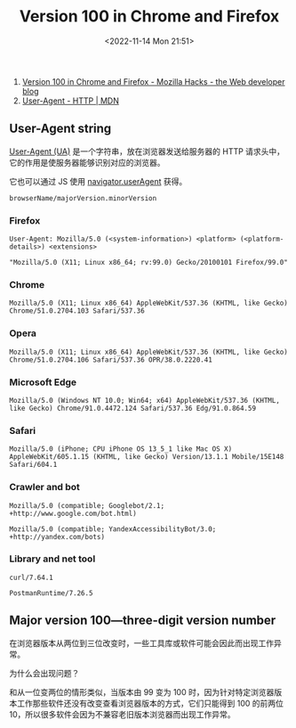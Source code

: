 #+TITLE: Version 100 in Chrome and Firefox
#+DATE: <2022-11-14 Mon 21:51>
#+TAGS[]: 技术

1. [[https://hacks.mozilla.org/2022/02/version-100-in-chrome-and-firefox/][Version
   100 in Chrome and Firefox - Mozilla Hacks - the Web developer blog]]
2. [[https://developer.mozilla.org/en-US/docs/Web/HTTP/Headers/User-Agent][User-Agent
   - HTTP | MDN]]

** User-Agent string

[[https://www.rfc-editor.org/rfc/rfc7231.html#section-5.5.3][User-Agent
(UA)]] 是一个字符串，放在浏览器发送给服务器的 HTTP
请求头中，它的作用是使服务器能够识别对应的浏览器。

它也可以通过 JS 使用
[[https://developer.mozilla.org/en-US/docs/Web/API/Navigator/userAgent][navigator.userAgent]]
获得。

#+BEGIN_EXAMPLE
    browserName/majorVersion.minorVersion
#+END_EXAMPLE

*** Firefox

#+BEGIN_EXAMPLE
    User-Agent: Mozilla/5.0 (<system-information>) <platform> (<platform-details>) <extensions>

    "Mozilla/5.0 (X11; Linux x86_64; rv:99.0) Gecko/20100101 Firefox/99.0"
#+END_EXAMPLE

*** Chrome

#+BEGIN_EXAMPLE
    Mozilla/5.0 (X11; Linux x86_64) AppleWebKit/537.36 (KHTML, like Gecko) Chrome/51.0.2704.103 Safari/537.36
#+END_EXAMPLE

*** Opera

#+BEGIN_EXAMPLE
    Mozilla/5.0 (X11; Linux x86_64) AppleWebKit/537.36 (KHTML, like Gecko) Chrome/51.0.2704.106 Safari/537.36 OPR/38.0.2220.41
#+END_EXAMPLE

*** Microsoft Edge

#+BEGIN_EXAMPLE
    Mozilla/5.0 (Windows NT 10.0; Win64; x64) AppleWebKit/537.36 (KHTML, like Gecko) Chrome/91.0.4472.124 Safari/537.36 Edg/91.0.864.59
#+END_EXAMPLE

*** Safari

#+BEGIN_EXAMPLE
    Mozilla/5.0 (iPhone; CPU iPhone OS 13_5_1 like Mac OS X) AppleWebKit/605.1.15 (KHTML, like Gecko) Version/13.1.1 Mobile/15E148 Safari/604.1
#+END_EXAMPLE

*** Crawler and bot

#+BEGIN_EXAMPLE
    Mozilla/5.0 (compatible; Googlebot/2.1; +http://www.google.com/bot.html)

    Mozilla/5.0 (compatible; YandexAccessibilityBot/3.0; +http://yandex.com/bots)
#+END_EXAMPLE

*** Library and net tool

#+BEGIN_EXAMPLE
    curl/7.64.1

    PostmanRuntime/7.26.5
#+END_EXAMPLE

** Major version 100---three-digit version number

在浏览器版本从两位到三位改变时，一些工具库或软件可能会因此而出现工作异常。

为什么会出现问题？

和从一位变两位的情形类似，当版本由 99 变为 100
时，因为针对特定浏览器版本工作那些软件还没有改变查看浏览器版本的方式，它们只能得到
100 的前两位 10，所以很多软件会因为不兼容老旧版本浏览器而出现工作异常。
